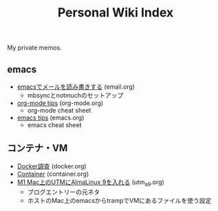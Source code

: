 #+TITLE: Personal Wiki Index

My private memos.

** emacs

- [[./emacs/email.org][emacsでメールを読み書きする]] (email.org)
  - mbsyncとnotmuchのセットアップ
- [[./emacs/org-mode.org][org-mode tips]] (org-mode.org)
  - org-mode cheat sheet
- [[./emacs/emacs.org][emacs tips]] (emacs.org)
  - emacs cheat sheet

** コンテナ・VM

- [[./virtual/docker.org][Docker調査]] (docker.org)
- [[./virtual/container.org][Container]] (container.org)
- [[./virtual/utm_a9.org][M1 Mac上のUTMにAlmaLinux 9を入れる]] (utm_a9.org)
  - ブログエントリーの元ネタ
  - ホストのMac上のemacsからtrampでVMにあるファイルを使う設定

